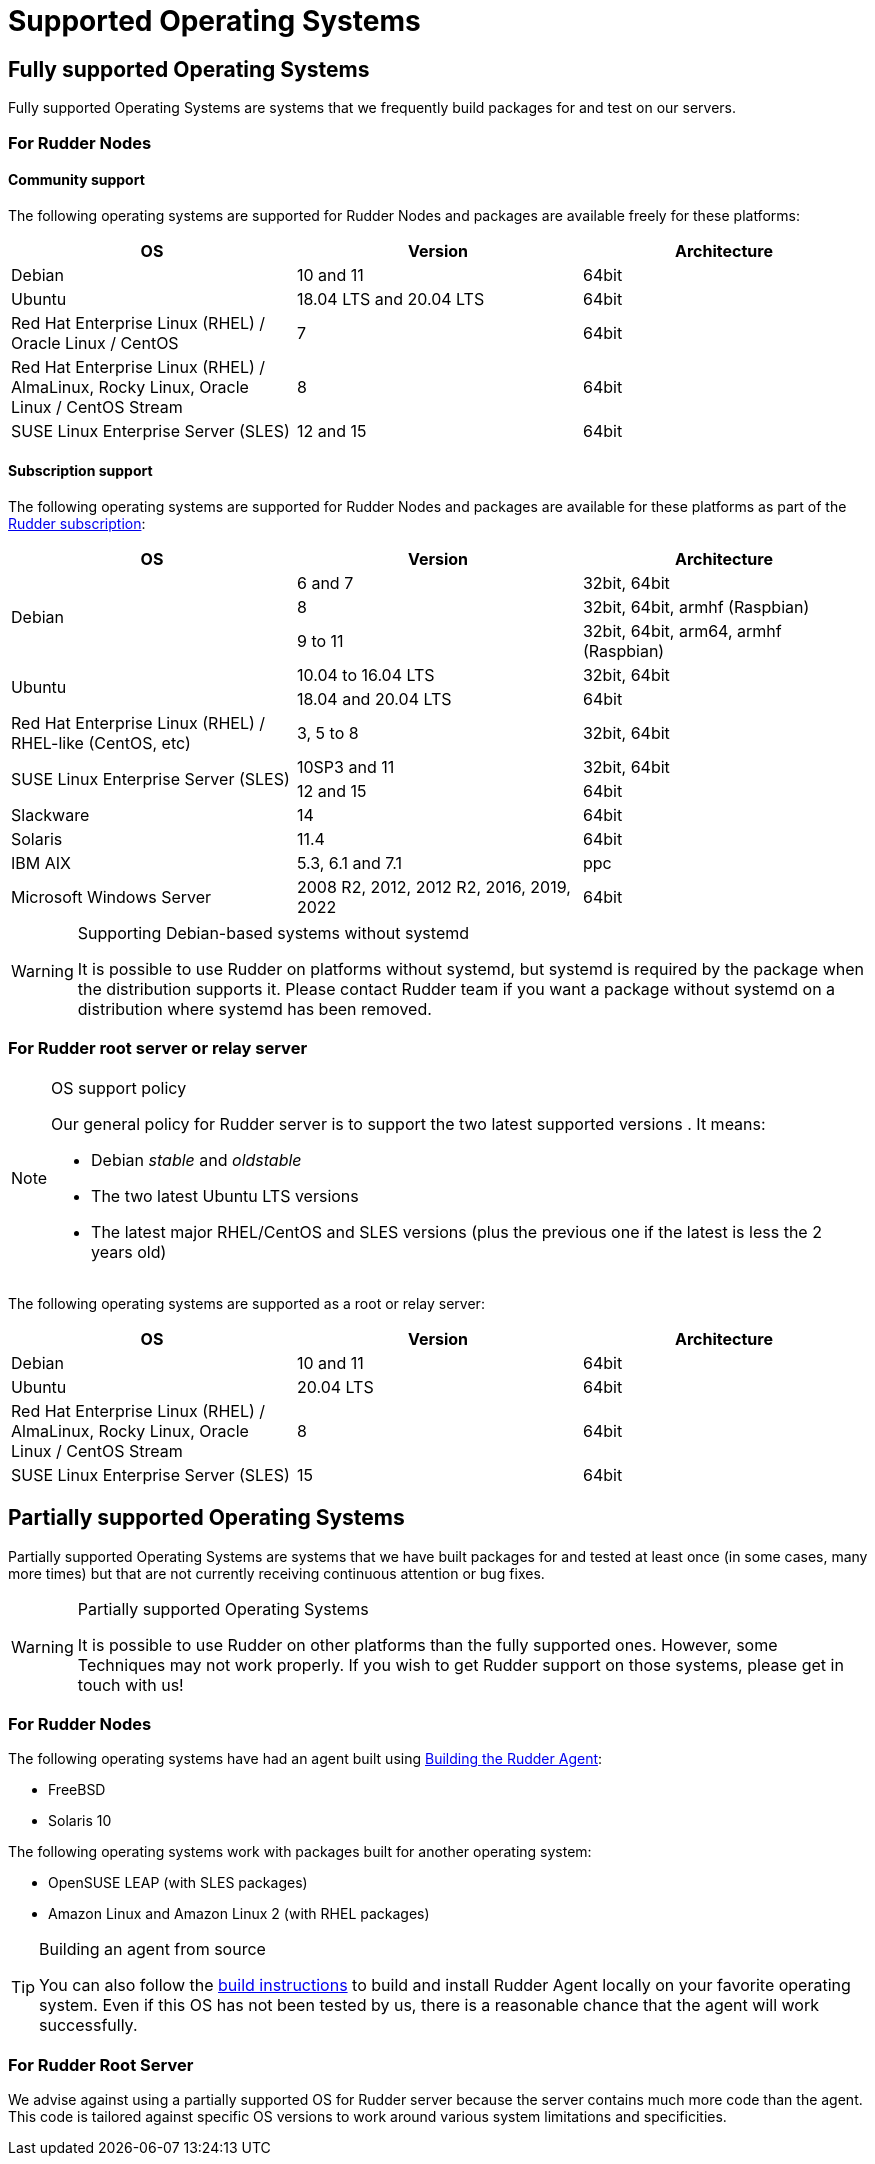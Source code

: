 = Supported Operating Systems

[[node-supported-os, the list of supported Operating Systems for Nodes]]
== Fully supported Operating Systems

Fully supported Operating Systems are systems that we frequently build packages for and test on our servers.

=== For Rudder Nodes

==== Community support

The following operating systems are supported for Rudder Nodes and packages are
available freely for these platforms:

[options="header"]
|===

| OS | Version | Architecture

| Debian | 10 and 11 | 64bit
| Ubuntu | 18.04 LTS and 20.04 LTS | 64bit
| Red Hat Enterprise Linux (RHEL) / Oracle Linux / CentOS | 7 | 64bit
| Red Hat Enterprise Linux (RHEL) / AlmaLinux, Rocky Linux, Oracle Linux / CentOS Stream | 8 | 64bit
| SUSE Linux Enterprise Server (SLES) | 12 and 15 | 64bit

|===

==== Subscription support

The following operating systems are supported for Rudder Nodes and packages are
available for these platforms as part of the https://www.rudder.io/en/pricing/subscription/[Rudder subscription]:

[options="header"]
|===

| OS | Version | Architecture
.3+| Debian | 6 and 7 |32bit, 64bit
| 8 | 32bit, 64bit, armhf (Raspbian)
| 9 to 11 | 32bit, 64bit, arm64, armhf (Raspbian)
.2+| Ubuntu | 10.04 to 16.04 LTS | 32bit, 64bit
| 18.04 and 20.04 LTS | 64bit
| Red Hat Enterprise Linux (RHEL) / RHEL-like (CentOS, etc) | 3, 5 to 8 | 32bit, 64bit
.2+| SUSE Linux Enterprise Server (SLES) | 10SP3 and 11 | 32bit, 64bit
| 12 and 15 | 64bit
| Slackware | 14 | 64bit
| Solaris | 11.4 | 64bit
| IBM AIX | 5.3, 6.1 and 7.1 | ppc
| Microsoft Windows Server | 2008 R2, 2012, 2012 R2, 2016, 2019, 2022 | 64bit

|===

[WARNING]

.Supporting Debian-based systems without systemd

====

It is possible to use Rudder on platforms without systemd, but systemd is required
by the package when the distribution supports it.
Please contact Rudder team if you want a package without systemd on a distribution
where systemd has been removed.

====

[[server-supported-os, the list of supported Operating Systems for Root server]]
=== For Rudder root server or relay server

[NOTE]

.OS support policy

====

Our general policy for Rudder server is to support the two latest
supported versions . It means:

* Debian _stable_ and _oldstable_
* The two latest Ubuntu LTS versions
* The latest major RHEL/CentOS and SLES versions (plus the previous one if the latest is less the 2 years old)

====

The following operating systems are supported as a root or relay server:

[options="header"]
|===

| OS | Version | Architecture

| Debian | 10 and 11 | 64bit
| Ubuntu | 20.04 LTS | 64bit
| Red Hat Enterprise Linux (RHEL) / AlmaLinux, Rocky Linux, Oracle Linux / CentOS Stream | 8 | 64bit
| SUSE Linux Enterprise Server (SLES) | 15 | 64bit

|===

== Partially supported Operating Systems

Partially supported Operating Systems are systems that we have built packages for and tested at least once (in some cases, many more times) but that are not currently receiving continuous attention or bug fixes.

[WARNING]

.Partially supported Operating Systems

====

It is possible to use Rudder on other platforms than the fully supported ones.
However, some Techniques may not work properly. If you
wish to get Rudder support on those systems, please get in touch with us!

====

=== For Rudder Nodes

The following operating systems have had an agent built using xref:reference:build.adoc#_building_the_rudder_agent[Building the Rudder Agent]:

* FreeBSD
* Solaris 10

The following operating systems work with packages built for another operating system:

* OpenSUSE LEAP (with SLES packages)
* Amazon Linux and Amazon Linux 2 (with RHEL packages)

[TIP]

.Building an agent from source

====

You can also follow the xref:reference:build.adoc#_building_the_rudder_agent[build instructions] to build and install Rudder Agent locally on your favorite operating system.
Even if this OS has not been tested by us, there is a reasonable chance that the agent will work successfully.

====

=== For Rudder Root Server

We advise against using a partially supported OS for Rudder server because the server contains
much more code than the agent. This code is tailored against specific OS versions
to work around various system limitations and specificities.
